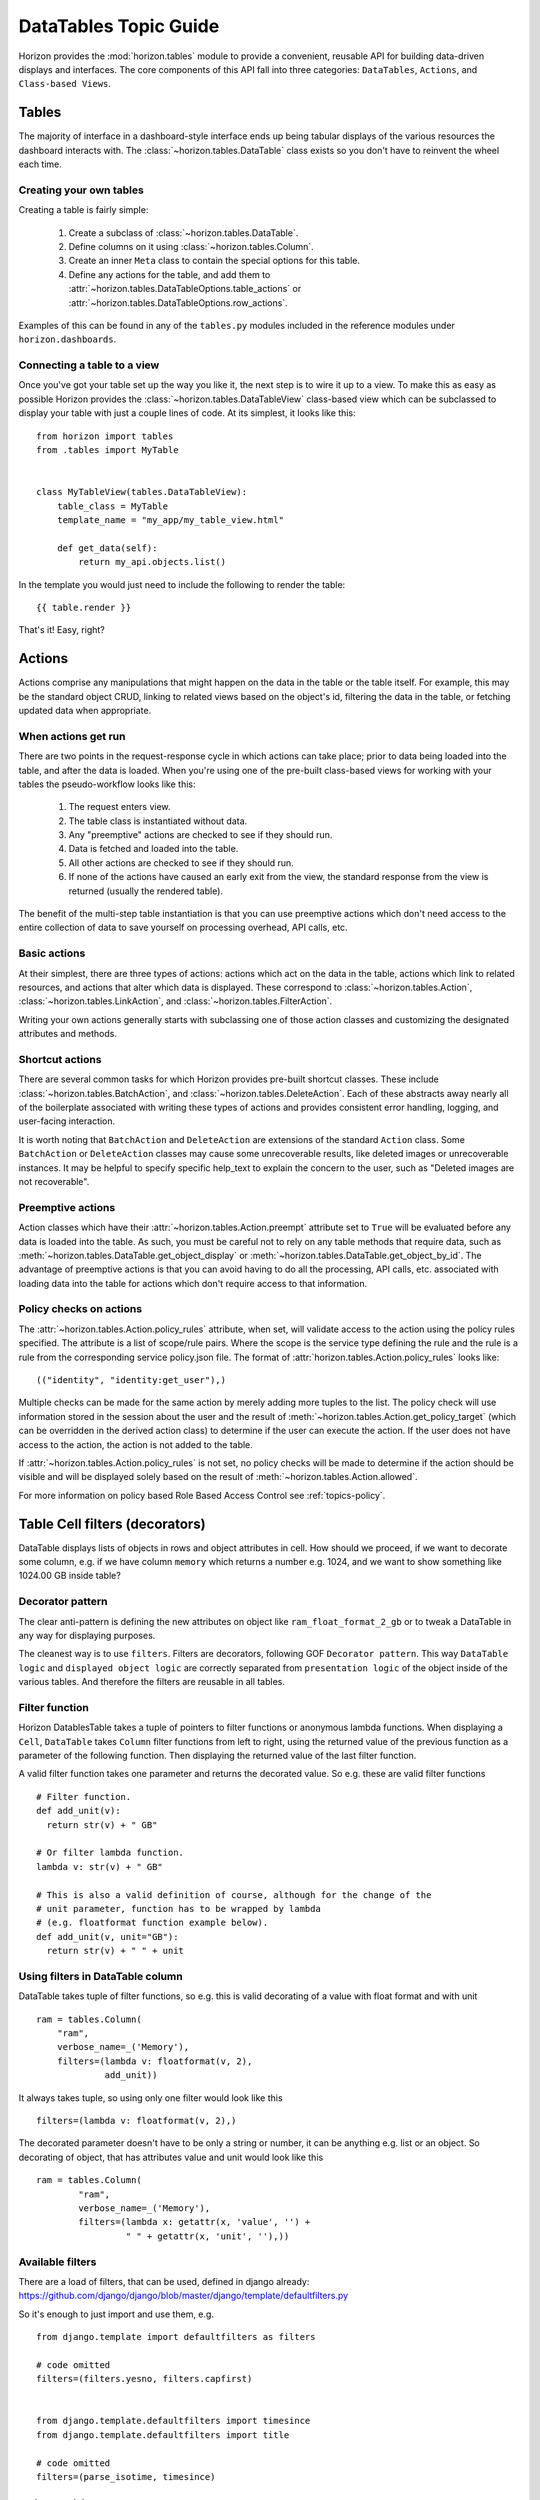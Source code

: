 .. _topics-datatables:

======================
DataTables Topic Guide
======================

Horizon provides the :mod:`horizon.tables` module to provide
a convenient, reusable API for building data-driven displays and interfaces.
The core components of this API fall into three categories: ``DataTables``,
``Actions``, and ``Class-based Views``.

  .. seealso::

    For a detailed API information check out the :ref:`ref-datatables`.

Tables
======

The majority of interface in a dashboard-style interface ends up being
tabular displays of the various resources the dashboard interacts with.
The :class:`~horizon.tables.DataTable` class exists so you don't have to
reinvent the wheel each time.

Creating your own tables
------------------------

Creating a table is fairly simple:

  #. Create a subclass of :class:`~horizon.tables.DataTable`.
  #. Define columns on it using :class:`~horizon.tables.Column`.
  #. Create an inner ``Meta`` class to contain the special options for
     this table.
  #. Define any actions for the table, and add them to
     :attr:`~horizon.tables.DataTableOptions.table_actions` or
     :attr:`~horizon.tables.DataTableOptions.row_actions`.

Examples of this can be found in any of the ``tables.py`` modules included
in the reference modules under ``horizon.dashboards``.

Connecting a table to a view
----------------------------

Once you've got your table set up the way you like it, the next step is to
wire it up to a view. To make this as easy as possible Horizon provides the
:class:`~horizon.tables.DataTableView` class-based view which can be subclassed
to display your table with just a couple lines of code. At its simplest, it
looks like this::

    from horizon import tables
    from .tables import MyTable


    class MyTableView(tables.DataTableView):
        table_class = MyTable
        template_name = "my_app/my_table_view.html"

        def get_data(self):
            return my_api.objects.list()

In the template you would just need to include the following to render the
table::

    {{ table.render }}

That's it! Easy, right?

Actions
=======

Actions comprise any manipulations that might happen on the data in the table
or the table itself. For example, this may be the standard object CRUD, linking
to related views based on the object's id, filtering the data in the table,
or fetching updated data when appropriate.

When actions get run
--------------------

There are two points in the request-response cycle in which actions can
take place; prior to data being loaded into the table, and after the data
is loaded. When you're using one of the pre-built class-based views for
working with your tables the pseudo-workflow looks like this:

  #. The request enters view.
  #. The table class is instantiated without data.
  #. Any "preemptive" actions are checked to see if they should run.
  #. Data is fetched and loaded into the table.
  #. All other actions are checked to see if they should run.
  #. If none of the actions have caused an early exit from the view,
     the standard response from the view is returned (usually the
     rendered table).

The benefit of the multi-step table instantiation is that you can use
preemptive actions which don't need access to the entire collection of data
to save yourself on processing overhead, API calls, etc.

Basic actions
-------------

At their simplest, there are three types of actions: actions which act on the
data in the table, actions which link to related resources, and actions that
alter which data is displayed. These correspond to
:class:`~horizon.tables.Action`, :class:`~horizon.tables.LinkAction`, and
:class:`~horizon.tables.FilterAction`.

Writing your own actions generally starts with subclassing one of those
action classes and customizing the designated attributes and methods.

Shortcut actions
----------------

There are several common tasks for which Horizon provides pre-built shortcut
classes. These include :class:`~horizon.tables.BatchAction`, and
:class:`~horizon.tables.DeleteAction`. Each of these abstracts away nearly
all of the boilerplate associated with writing these types of actions and
provides consistent error handling, logging, and user-facing interaction.

It is worth noting that ``BatchAction`` and ``DeleteAction`` are extensions
of the standard ``Action`` class. Some ``BatchAction`` or ``DeleteAction``
classes may cause some unrecoverable results, like deleted images or
unrecoverable instances. It may be helpful to specify specific help_text to
explain the concern to the user, such as "Deleted images are not recoverable".

Preemptive actions
------------------

Action classes which have their :attr:`~horizon.tables.Action.preempt`
attribute set to ``True`` will be evaluated before any data is loaded into
the table. As such, you must be careful not to rely on any table methods that
require data, such as :meth:`~horizon.tables.DataTable.get_object_display` or
:meth:`~horizon.tables.DataTable.get_object_by_id`. The advantage of preemptive
actions is that you can avoid having to do all the processing, API calls, etc.
associated with loading data into the table for actions which don't require
access to that information.

Policy checks on actions
------------------------

The :attr:`~horizon.tables.Action.policy_rules` attribute, when set, will
validate access to the action using the policy rules specified.  The attribute
is a list of scope/rule pairs.  Where the scope is the service type defining
the rule and the rule is a rule from the corresponding service policy.json
file.  The format of :attr:`horizon.tables.Action.policy_rules` looks like::

    (("identity", "identity:get_user"),)

Multiple checks can be made for the same action by merely adding more tuples
to the list.  The policy check will use information stored in the session
about the user and the result of
:meth:`~horizon.tables.Action.get_policy_target` (which can be overridden in
the derived action class) to determine if the user
can execute the action.  If the user does not have access to the action, the
action is not added to the table.

If :attr:`~horizon.tables.Action.policy_rules` is not set, no policy checks
will be made to determine if the action should be visible and will be
displayed solely based on the result of
:meth:`~horizon.tables.Action.allowed`.

For more information on policy based Role Based Access Control see
:ref:`topics-policy`.

Table Cell filters (decorators)
===============================

DataTable displays lists of objects in rows and object attributes in cell.
How should we proceed, if we want to decorate some column, e.g. if we have
column ``memory`` which returns a number e.g. 1024, and we want to show
something like 1024.00 GB inside table?

Decorator pattern
-----------------

The clear anti-pattern is defining the new attributes on object like
``ram_float_format_2_gb`` or to tweak a DataTable in any way for displaying
purposes.

The cleanest way is to use ``filters``. Filters are decorators, following GOF
``Decorator pattern``. This way ``DataTable logic`` and ``displayed object
logic`` are correctly separated from ``presentation logic`` of the object
inside of the various tables. And therefore the filters are reusable in all
tables.

Filter function
---------------

Horizon DatablesTable takes a tuple of pointers to filter functions
or anonymous lambda functions. When displaying a ``Cell``, ``DataTable``
takes ``Column`` filter functions from left to right, using the returned value
of the previous function as a parameter of the following function. Then
displaying the returned value of the last filter function.

A valid filter function takes one parameter and returns the decorated value.
So e.g. these are valid filter functions ::

    # Filter function.
    def add_unit(v):
      return str(v) + " GB"

    # Or filter lambda function.
    lambda v: str(v) + " GB"

    # This is also a valid definition of course, although for the change of the
    # unit parameter, function has to be wrapped by lambda
    # (e.g. floatformat function example below).
    def add_unit(v, unit="GB"):
      return str(v) + " " + unit

Using filters in DataTable column
---------------------------------

DataTable takes tuple of filter functions, so e.g. this is valid decorating
of a value with float format and with unit ::

    ram = tables.Column(
        "ram",
        verbose_name=_('Memory'),
        filters=(lambda v: floatformat(v, 2),
                 add_unit))

It always takes tuple, so using only one filter would look like this ::

    filters=(lambda v: floatformat(v, 2),)

The decorated parameter doesn't have to be only a string or number, it can
be anything e.g. list or an object. So decorating of object, that has
attributes value and unit would look like this ::

    ram = tables.Column(
            "ram",
            verbose_name=_('Memory'),
            filters=(lambda x: getattr(x, 'value', '') +
                     " " + getattr(x, 'unit', ''),))

Available filters
-----------------

There are a load of filters, that can be used, defined in django already:
https://github.com/django/django/blob/master/django/template/defaultfilters.py

So it's enough to just import and use them, e.g. ::

    from django.template import defaultfilters as filters

    # code omitted
    filters=(filters.yesno, filters.capfirst)


    from django.template.defaultfilters import timesince
    from django.template.defaultfilters import title

    # code omitted
    filters=(parse_isotime, timesince)


Inline editing
==============

Table cells can be easily upgraded with in-line editing. With use of
django.form.Field, we are able to run validations of the field and correctly
parse the data. The updating process is fully encapsulated into table
functionality, communication with the server goes through AJAX in JSON format.
The javascript wrapper for inline editing allows each table cell that has
in-line editing available to:

  #. Refresh itself with new data from the server.
  #. Display in edit mode.
  #. Send changed data to server.
  #. Display validation errors.

There are basically 3 things that need to be defined in the table in order
to enable in-line editing.

Fetching the row data
---------------------

Defining an ``get_data`` method in a class inherited from ``tables.Row``.
This method takes care of fetching the row data. This class has to be then
defined in the table Meta class as ``row_class = UpdateRow``.

Example::

    class UpdateRow(tables.Row):
        # this method is also used for automatic update of the row
        ajax = True

        def get_data(self, request, project_id):
            # getting all data of all row cells
            project_info = api.keystone.tenant_get(request, project_id,
                                                   admin=True)
            return project_info

Updating changed cell data (DEPRECATED)
---------------------------------------

Define an ``update_cell`` method in the class inherited from
``tables.UpdateAction``. This method takes care of saving the data of the
table cell. There can be one class for every cell thanks to the
``cell_name`` parameter. This class is then defined in tables column as
``update_action=UpdateCell``, so each column can have its own updating
method.

Example::

    class UpdateCell(tables.UpdateAction):
        def allowed(self, request, project, cell):
            # Determines whether given cell or row will be inline editable
            # for signed in user.
            return api.keystone.keystone_can_edit_project()

        def update_cell(self, request, project_id, cell_name, new_cell_value):
            # in-line update project info
            try:
                project_obj = datum
                # updating changed value by new value
                setattr(project_obj, cell_name, new_cell_value)

                # sending new attributes back to API
                api.keystone.tenant_update(
                    request,
                    project_id,
                    name=project_obj.name,
                    description=project_obj.description,
                    enabled=project_obj.enabled)

            except Conflict:
                # Validation error for naming conflict, raised when user
                # choose the existing name. We will raise a
                # ValidationError, that will be sent back to the client
                # browser and shown inside of the table cell.
                message = _("This name is already taken.")
                raise ValidationError(message)
            except:
                # Other exception of the API just goes through standard
                # channel
                exceptions.handle(request, ignore=True)
                return False
            return True

Defining a form_field for each Column that we want to be in-line edited.
------------------------------------------------------------------------

Form field should be ``django.form.Field`` instance, so we can use django
validations and parsing of the values sent by POST (in example validation
``required=True`` and correct parsing of the checkbox value from the POST
data).

Form field can be also ``django.form.Widget`` class, if we need to just
display the form widget in the table and we don't need Field functionality.

Then connecting ``UpdateRow`` and ``UpdateCell`` classes to the table.

Example::

    class TenantsTable(tables.DataTable):
        # Adding html text input for inline editing, with required validation.
        # HTML form input will have a class attribute tenant-name-input, we
        # can define here any HTML attribute we need.
        name = tables.Column('name', verbose_name=_('Name'),
                             form_field=forms.CharField(required=True),
                             form_field_attributes={'class':'tenant-name-input'},
                             update_action=UpdateCell)

        # Adding html textarea without required validation.
        description = tables.Column(lambda obj: getattr(obj, 'description', None),
                                    verbose_name=_('Description'),
                                    form_field=forms.CharField(
                                        widget=forms.Textarea(),
                                        required=False),
                                    update_action=UpdateCell)

        # Id will not be inline edited.
        id = tables.Column('id', verbose_name=_('Project ID'))

        # Adding html checkbox, that will be shown inside of the table cell with
        # label
        enabled = tables.Column('enabled', verbose_name=_('Enabled'), status=True,
                                form_field=forms.BooleanField(
                                    label=_('Enabled'),
                                    required=False),
                                update_action=UpdateCell)

        class Meta(object):
            name = "tenants"
            verbose_name = _("Projects")
            # Connection to UpdateRow, so table can fetch row data based on
            # their primary key.
            row_class = UpdateRow

